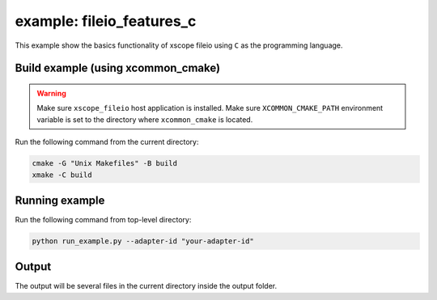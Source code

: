 example: fileio_features_c
===========================

This example show the basics functionality of xscope fileio using ``C`` as the programming language. 

Build example (using xcommon_cmake)
-----------------------------------

.. warning::

  Make sure ``xscope_fileio`` host application is installed.
  Make sure ``XCOMMON_CMAKE_PATH`` environment variable is set to the directory where ``xcommon_cmake`` is located.

Run the following command from the current directory: 

.. code-block:: console

  cmake -G "Unix Makefiles" -B build
  xmake -C build

Running example
---------------
  
Run the following command from top-level directory:

.. code-block:: console

  python run_example.py --adapter-id "your-adapter-id"

Output
------

The output will be several files in the current directory inside the output folder. 
